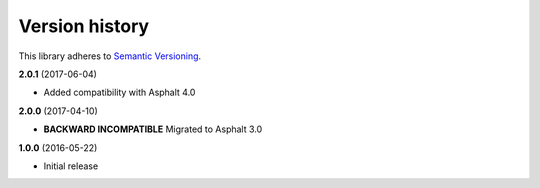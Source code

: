 Version history
===============

This library adheres to `Semantic Versioning <http://semver.org/>`_.

**2.0.1** (2017-06-04)

- Added compatibility with Asphalt 4.0

**2.0.0** (2017-04-10)

- **BACKWARD INCOMPATIBLE** Migrated to Asphalt 3.0

**1.0.0** (2016-05-22)

- Initial release
